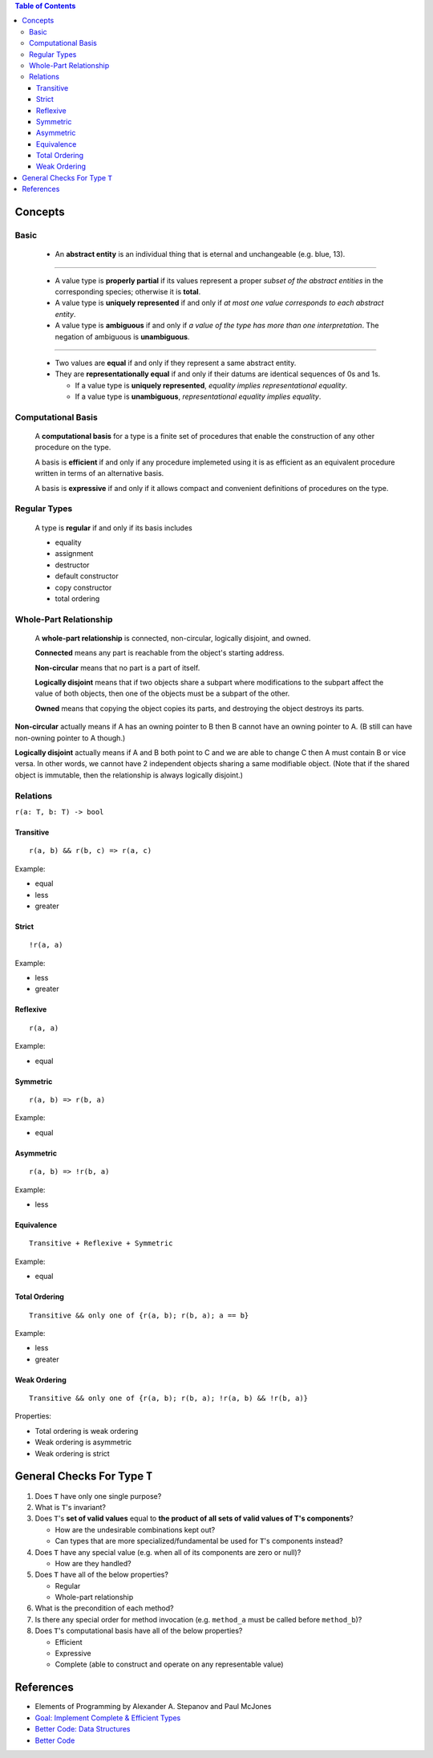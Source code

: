 .. contents:: Table of Contents

Concepts
========

Basic
-----

    - An **abstract entity** is an individual thing that is eternal and unchangeable (e.g. blue, 13).

-----

    - A value type is **properly partial** if its values represent a proper *subset of the abstract entities* in the corresponding species; otherwise it is **total**.
    - A value type is **uniquely represented** if and only if *at most one value corresponds to each abstract entity*.
    - A value type is **ambiguous** if and only if *a value of the type has more than one interpretation*. The negation of ambiguous is **unambiguous**.

-----

    - Two values are **equal** if and only if they represent a same abstract entity.
    - They are **representationally equal** if and only if their datums are identical sequences of 0s and 1s.

      * If a value type is **uniquely represented**, *equality implies representational equality*.
      * If a value type is **unambiguous**, *representational equality implies equality*.

Computational Basis
-------------------

    A **computational basis** for a type is a finite set of procedures that enable the construction of any other procedure on the type.

    A basis is **efficient** if and only if any procedure implemeted using it is as efficient as an equivalent procedure written in terms of an alternative basis.

    A basis is **expressive** if and only if it allows compact and convenient definitions of procedures on the type.

Regular Types
-------------

    A type is **regular** if and only if its basis includes

    - equality
    - assignment
    - destructor
    - default constructor
    - copy constructor
    - total ordering

Whole-Part Relationship
-----------------------

    A **whole-part relationship** is connected, non-circular, logically disjoint, and owned.

    **Connected** means any part is reachable from the object's starting address.

    **Non-circular** means that no part is a part of itself.

    **Logically disjoint** means that if two objects share a subpart where modifications to
    the subpart affect the value of both objects, then one of the objects must be a subpart
    of the other.

    **Owned** means that copying the object copies its parts, and destroying the object destroys
    its parts.

**Non-circular** actually means if A has an owning pointer to B then B cannot have an owning pointer to A.
(B still can have non-owning pointer to A though.)

**Logically disjoint** actually means if A and B both point to C and we are able to change C then A must contain B or vice versa.
In other words, we cannot have 2 independent objects sharing a same modifiable object. (Note that if the shared object
is immutable, then the relationship is always logically disjoint.)

Relations
---------

``r(a: T, b: T) -> bool``

Transitive
~~~~~~~~~~

::

    r(a, b) && r(b, c) => r(a, c)

Example:

- equal
- less
- greater

Strict
~~~~~~

::

    !r(a, a)

Example:

- less
- greater

Reflexive
~~~~~~~~~

::

    r(a, a)

Example:

- equal

Symmetric
~~~~~~~~~

::

    r(a, b) => r(b, a)

Example:

- equal

Asymmetric
~~~~~~~~~~

::

    r(a, b) => !r(b, a)

Example:

- less

Equivalence
~~~~~~~~~~~

::

    Transitive + Reflexive + Symmetric

Example:

- equal

Total Ordering
~~~~~~~~~~~~~~

::

    Transitive && only one of {r(a, b); r(b, a); a == b}

Example:

- less
- greater

Weak Ordering
~~~~~~~~~~~~~

::

    Transitive && only one of {r(a, b); r(b, a); !r(a, b) && !r(b, a)}

Properties:

- Total ordering is weak ordering
- Weak ordering is asymmetric
- Weak ordering is strict

General Checks For Type ``T``
=============================

#. Does ``T`` have only one single purpose?
#. What is ``T``'s invariant?
#. Does ``T``'s **set of valid values** equal to **the product of all sets of valid values of T's components**?

   - How are the undesirable combinations kept out?
   - Can types that are more specialized/fundamental be used for ``T``'s components instead?

#. Does ``T`` have any special value (e.g. when all of its components are zero or null)?

   - How are they handled?

#. Does ``T`` have all of the below properties?

   - Regular
   - Whole-part relationship

#. What is the precondition of each method?
#. Is there any special order for method invocation (e.g. ``method_a`` must be called before ``method_b``)?
#. Does ``T``'s computational basis have all of the below properties?

   - Efficient
   - Expressive
   - Complete (able to construct and operate on any representable value)

References
==========

- Elements of Programming by Alexander A. Stepanov and Paul McJones 
- `Goal: Implement Complete & Efficient Types <https://sean-parent.stlab.cc/papers-and-presentations/#goal-implement-complete--efficient-types>`__
- `Better Code: Data Structures <https://sean-parent.stlab.cc/papers-and-presentations/#better-code-data-structures>`__
- `Better Code <https://sean-parent.stlab.cc/papers-and-presentations/#better-code>`__
